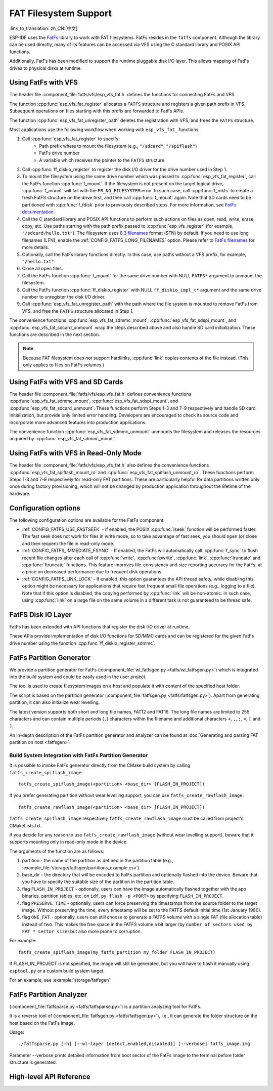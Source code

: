 FAT Filesystem Support
======================

:link_to_translation:`zh_CN:[中文]`

ESP-IDF uses the `FatFs <http://elm-chan.org/fsw/ff/00index_e.html>`_ library to work with FAT filesystems. FatFs resides in the ``fatfs`` component. Although the library can be used directly, many of its features can be accessed via VFS using the C standard library and POSIX API functions.

Additionally, FatFs has been modified to support the runtime pluggable disk I/O layer. This allows mapping of FatFs drives to physical disks at runtime.

.. _using-fatfs-with-vfs:

Using FatFs with VFS
--------------------

The header file :component_file:`fatfs/vfs/esp_vfs_fat.h` defines the functions for connecting FatFs and VFS.

The function :cpp:func:`esp_vfs_fat_register` allocates a ``FATFS`` structure and registers a given path prefix in VFS. Subsequent operations on files starting with this prefix are forwarded to FatFs APIs.

The function :cpp:func:`esp_vfs_fat_unregister_path` deletes the registration with VFS, and frees the ``FATFS`` structure.

Most applications use the following workflow when working with ``esp_vfs_fat_`` functions:

#. Call :cpp:func:`esp_vfs_fat_register` to specify:
    - Path prefix where to mount the filesystem (e.g., ``"/sdcard"``, ``"/spiflash"``)
    - FatFs drive number
    - A variable which receives the pointer to the ``FATFS`` structure

#. Call :cpp:func:`ff_diskio_register` to register the disk I/O driver for the drive number used in Step 1.

#. To mount the filesystem using the same drive number which was passed to :cpp:func:`esp_vfs_fat_register`, call the FatFs function :cpp:func:`f_mount`. If the filesystem is not present on the target logical drive, :cpp:func:`f_mount` will fail with the ``FR_NO_FILESYSTEM`` error. In such case, call :cpp:func:`f_mkfs` to create a fresh FatFS structure on the drive first, and then call :cpp:func:`f_mount` again. Note that SD cards need to be partitioned with :cpp:func:`f_fdisk` prior to previously described steps. For more information, see `FatFs documentation <http://elm-chan.org/fsw/ff/doc/mount.html>`_.

#. Call the C standard library and POSIX API functions to perform such actions on files as open, read, write, erase, copy, etc. Use paths starting with the path prefix passed to :cpp:func:`esp_vfs_register` (for example, ``"/sdcard/hello.txt"``). The filesystem uses `8.3 filenames <https://en.wikipedia.org/wiki/8.3_filename>`_ format (SFN) by default. If you need to use long filenames (LFN), enable the :ref:`CONFIG_FATFS_LONG_FILENAMES` option. Please refer to `FatFs filenames <http://elm-chan.org/fsw/ff/doc/filename.html>`_ for more details.

#. Optionally, call the FatFs library functions directly. In this case, use paths without a VFS prefix, for example, ``"/hello.txt"``.

#. Close all open files.

#. Call the FatFs function :cpp:func:`f_mount` for the same drive number with NULL ``FATFS*`` argument to unmount the filesystem.

#. Call the FatFs function :cpp:func:`ff_diskio_register` with NULL ``ff_diskio_impl_t*`` argument and the same drive number to unregister the disk I/O driver.

#. Call :cpp:func:`esp_vfs_fat_unregister_path` with the path where the file system is mounted to remove FatFs from VFS, and free the ``FATFS`` structure allocated in Step 1.

The convenience functions :cpp:func:`esp_vfs_fat_sdmmc_mount`, :cpp:func:`esp_vfs_fat_sdspi_mount`, and :cpp:func:`esp_vfs_fat_sdcard_unmount` wrap the steps described above and also handle SD card initialization. These functions are described in the next section.

.. note::

   Because FAT filesystem does not support hardlinks, :cpp:func:`link` copies contents of the file instead. (This only applies to files on FatFs volumes.)


.. _using-fatfs-with-vfs-and-sdcards:

Using FatFs with VFS and SD Cards
---------------------------------

The header file :component_file:`fatfs/vfs/esp_vfs_fat.h` defines convenience functions :cpp:func:`esp_vfs_fat_sdmmc_mount`, :cpp:func:`esp_vfs_fat_sdspi_mount`, and :cpp:func:`esp_vfs_fat_sdcard_unmount`. These functions perform Steps 1–3 and 7–9 respectively and handle SD card initialization, but provide only limited error handling. Developers are encouraged to check its source code and incorporate more advanced features into production applications.

The convenience function :cpp:func:`esp_vfs_fat_sdmmc_unmount` unmounts the filesystem and releases the resources acquired by :cpp:func:`esp_vfs_fat_sdmmc_mount`.


Using FatFs with VFS in Read-Only Mode
--------------------------------------

The header file :component_file:`fatfs/vfs/esp_vfs_fat.h` also defines the convenience functions :cpp:func:`esp_vfs_fat_spiflash_mount_ro` and :cpp:func:`esp_vfs_fat_spiflash_unmount_ro`. These functions perform Steps 1-3 and 7-9 respectively for read-only FAT partitions. These are particularly helpful for data partitions written only once during factory provisioning, which will not be changed by production application throughout the lifetime of the hardware.

Configuration options
---------------------

The following configuration options are available for the FatFs component:

* :ref:`CONFIG_FATFS_USE_FASTSEEK` - If enabled, the POSIX :cpp:func:`lseek` function will be performed faster. The fast seek does not work for files in write mode, so to take advantage of fast seek, you should open (or close and then reopen) the file in read-only mode.
* :ref:`CONFIG_FATFS_IMMEDIATE_FSYNC` - If enabled, the FatFs will automatically call :cpp:func:`f_sync` to flush recent file changes after each call of :cpp:func:`write`, :cpp:func:`pwrite`, :cpp:func:`link`, :cpp:func:`truncate` and :cpp:func:`ftruncate` functions. This feature improves file-consistency and size reporting accuracy for the FatFs, at a price on decreased performance due to frequent disk operations.
* :ref:`CONFIG_FATFS_LINK_LOCK` - If enabled, this option guarantees the API thread safety, while disabling this option might be necessary for applications that require fast frequent small file operations (e.g., logging to a file). Note that if this option is disabled, the copying performed by :cpp:func:`link` will be non-atomic. In such case, using :cpp:func:`link` on a large file on the same volume in a different task is not guaranteed to be thread safe.


.. _fatfs-diskio-layer:

FatFS Disk IO Layer
-------------------

FatFs has been extended with API functions that register the disk I/O driver at runtime.

These APIs provide implementation of disk I/O functions for SD/MMC cards and can be registered for the given FatFs drive number using the function :cpp:func:`ff_diskio_register_sdmmc`.

.. doxygenfunction:: ff_diskio_register
.. doxygenstruct:: ff_diskio_impl_t
    :members:
.. doxygenfunction:: ff_diskio_register_sdmmc
.. doxygenfunction:: ff_diskio_register_wl_partition
.. doxygenfunction:: ff_diskio_register_raw_partition


.. _fatfs-partition-generator:

FatFs Partition Generator
-------------------------

We provide a partition generator for FatFs (:component_file:`wl_fatfsgen.py <fatfs/wl_fatfsgen.py>`) which is integrated into the build system and could be easily used in the user project.

The tool is used to create filesystem images on a host and populate it with content of the specified host folder.

The script is based on the partition generator (:component_file:`fatfsgen.py <fatfs/fatfsgen.py>`). Apart from generating partition, it can also initialize wear levelling.

The latest version supports both short and long file names, FAT12 and FAT16. The long file names are limited to 255 characters and can contain multiple periods (``.``) characters within the filename and additional characters ``+``, ``,``, ``;``, ``=``, ``[`` and ``]``.

An in-depth description of the FatFs partition generator and analyzer can be found at :doc:`Generating and parsing FAT partition on host <fatfsgen>`.

Build System Integration with FatFs Partition Generator
^^^^^^^^^^^^^^^^^^^^^^^^^^^^^^^^^^^^^^^^^^^^^^^^^^^^^^^

It is possible to invoke FatFs generator directly from the CMake build system by calling ``fatfs_create_spiflash_image``::

    fatfs_create_spiflash_image(<partition> <base_dir> [FLASH_IN_PROJECT])

If you prefer generating partition without wear levelling support, you can use ``fatfs_create_rawflash_image``::

    fatfs_create_rawflash_image(<partition> <base_dir> [FLASH_IN_PROJECT])

``fatfs_create_spiflash_image`` respectively ``fatfs_create_rawflash_image`` must be called from project's CMakeLists.txt.

If you decide for any reason to use ``fatfs_create_rawflash_image`` (without wear levelling support), beware that it supports mounting only in read-only mode in the device.


The arguments of the function are as follows:

#. partition - the name of the partition as defined in the partition table (e.g., :example_file:`storage/fatfsgen/partitions_example.csv`).

#. base_dir - the directory that will be encoded to FatFs partition and optionally flashed into the device. Beware that you have to specify the suitable size of the partition in the partition table.

#. flag ``FLASH_IN_PROJECT`` - optionally, users can have the image automatically flashed together with the app binaries, partition tables, etc. on ``idf.py flash -p <PORT>`` by specifying ``FLASH_IN_PROJECT``.

#. flag ``PRESERVE_TIME`` - optionally, users can force preserving the timestamps from the source folder to the target image. Without preserving the time, every timestamp will be set to the FATFS default initial time (1st January 1980).

#. flag ``ONE_FAT`` - optionally, users can still choose to generate a FATFS volume with a single FAT (file allocation table) instead of two. This makes the free space in the FATFS volume a bit larger (by ``number of sectors used by FAT * sector size``) but also more prone to corruption.

For example::

    fatfs_create_spiflash_image(my_fatfs_partition my_folder FLASH_IN_PROJECT)

If FLASH_IN_PROJECT is not specified, the image will still be generated, but you will have to flash it manually using ``esptool.py`` or a custom build system target.

For an example, see :example:`storage/fatfsgen`.


.. _fatfs-partition-analyzer:

FatFs Partition Analyzer
------------------------

(:component_file:`fatfsparse.py <fatfs/fatfsparse.py>`) is a partition analyzing tool for FatFs.

It is a reverse tool of (:component_file:`fatfsgen.py <fatfs/fatfsgen.py>`), i.e., it can generate the folder structure on the host based on the FatFs image.

Usage::

    ./fatfsparse.py [-h] [--wl-layer {detect,enabled,disabled}] [--verbose] fatfs_image.img

Parameter --verbose prints detailed information from boot sector of the FatFs image to the terminal before folder structure is generated.

High-level API Reference
------------------------

.. include-build-file:: inc/esp_vfs_fat.inc
